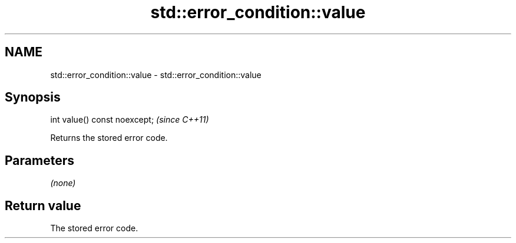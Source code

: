 .TH std::error_condition::value 3 "2021.11.17" "http://cppreference.com" "C++ Standard Libary"
.SH NAME
std::error_condition::value \- std::error_condition::value

.SH Synopsis
   int value() const noexcept;  \fI(since C++11)\fP

   Returns the stored error code.

.SH Parameters

   \fI(none)\fP

.SH Return value

   The stored error code.
